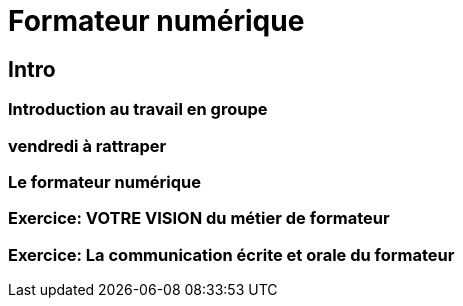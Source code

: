 = Formateur numérique

== Intro

=== Introduction au travail en groupe
=== vendredi à rattraper
=== Le formateur numérique
=== Exercice: VOTRE VISION du métier de formateur
=== Exercice: La communication écrite et orale du formateur 
